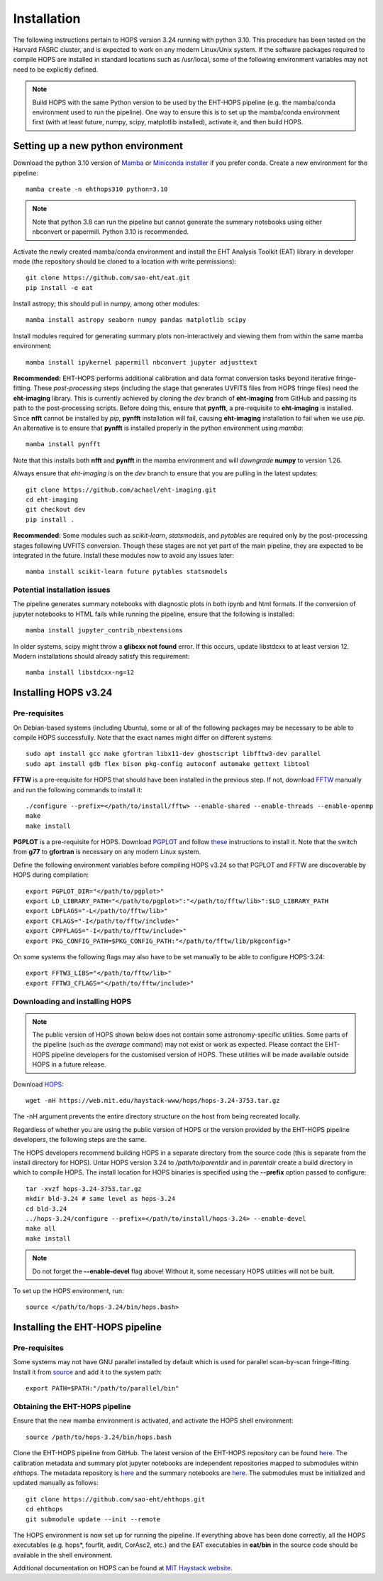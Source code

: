 ============
Installation
============

The following instructions pertain to HOPS version 3.24 running with python 3.10. This procedure has been tested on the Harvard FASRC cluster, and is expected to work on any modern Linux/Unix system. If the software packages required to compile HOPS are installed in standard locations such as /usr/local, some of the following environment variables may not need to be explicitly defined.

.. note::
   Build HOPS with the same Python version to be used by the EHT-HOPS pipeline (e.g. the mamba/conda environment used to run the pipeline).
   One way to ensure this is to set up the mamba/conda environment first (with at least future, numpy, scipy, matplotlib installed), activate it, and then build HOPS.

Setting up a new python environment
-----------------------------------

Download the python 3.10 version of `Mamba <https://mamba.readthedocs.io/en/latest/index.html>`_ or `Miniconda installer <https://docs.conda.io/en/latest/miniconda.html>`_ if you prefer conda.
Create a new environment for the pipeline::

   mamba create -n ehthops310 python=3.10

.. note::
   Note that python 3.8 can run the pipeline but cannot generate the summary notebooks using either nbconvert or papermill. Python 3.10 is recommended.

Activate the newly created mamba/conda environment and install the EHT Analysis Toolkit (EAT) library in developer mode (the repository should be cloned to a location with write permissions)::

   git clone https://github.com/sao-eht/eat.git
   pip install -e eat

Install astropy; this should pull in numpy, among other modules::

   mamba install astropy seaborn numpy pandas matplotlib scipy

Install modules required for generating summary plots non-interactively and viewing them from within the same mamba environment::

   mamba install ipykernel papermill nbconvert jupyter adjusttext

**Recommended:** EHT-HOPS performs additional calibration and data format conversion tasks beyond iterative fringe-fitting.
These *post-processing* steps (including the stage that generates UVFITS files from HOPS fringe files) need the **eht-imaging** library.
This is currently achieved by cloning the *dev* branch of **eht-imaging** from GitHub and passing its path to the post-processing scripts.
Before doing this, ensure that **pynfft**, a pre-requisite to **eht-imaging** is installed. Since **nfft** cannot be installed by *pip*,
**pynfft** installation will fail, causing **eht-imaging** installation to fail when we use *pip*.
An alternative is to ensure that **pynfft** is installed properly in the python environment using *mamba*::

   mamba install pynfft

Note that this installs both **nfft** and **pynfft** in the mamba environment and will *downgrade* **numpy** to version 1.26.

Always ensure that *eht-imaging* is on the *dev* branch to ensure that you are pulling in the latest updates::

   git clone https://github.com/achael/eht-imaging.git
   cd eht-imaging
   git checkout dev
   pip install .

**Recommended:** Some modules such as *scikit-learn*, *statsmodels*, and *pytables* are required only by the post-processing stages following UVFITS conversion.
Though these stages are not yet part of the main pipeline, they are expected to be integrated in the future. Install these modules now to avoid any issues later::

   mamba install scikit-learn future pytables statsmodels

Potential installation issues
^^^^^^^^^^^^^^^^^^^^^^^^^^^^^

The pipeline generates summary notebooks with diagnostic plots in both ipynb and html formats.
If the conversion of jupyter notebooks to HTML fails while running the pipeline, ensure that the following is installed::

   mamba install jupyter_contrib_nbextensions

In older systems, scipy might throw a **glibcxx not found** error. If this occurs, update libstdcxx
to at least version 12. Modern installations should already satisfy this requirement::

   mamba install libstdcxx-ng=12

Installing HOPS v3.24
---------------------

Pre-requisites
^^^^^^^^^^^^^^

On Debian-based systems (including Ubuntu), some or all of the following packages may be necessary
to be able to compile HOPS successfully. Note that the exact names might differ on different systems::

   sudo apt install gcc make gfortran libx11-dev ghostscript libfftw3-dev parallel
   sudo apt install gdb flex bison pkg-config autoconf automake gettext libtool

**FFTW** is a pre-requisite for HOPS that should have been installed in the previous step. If not,
download `FFTW <https://fftw.org/>`_ manually and run the following commands to install it::

   ./configure --prefix=</path/to/install/fftw> --enable-shared --enable-threads --enable-openmp
   make
   make install

**PGPLOT** is a pre-requisite for HOPS. Download `PGPLOT <https://sites.astro.caltech.edu/~tjp/pgplot/>`_ and
follow `these <https://www.gnu.org/software/gnuastro/manual/html_node/PGPLOT.html>`_ instructions to
install it. Note that the switch from **g77** to **gfortran** is necessary on any modern Linux system.

Define the following environment variables before compiling HOPS v3.24 so that PGPLOT and FFTW are
discoverable by HOPS during compilation::

   export PGPLOT_DIR="</path/to/pgplot>"
   export LD_LIBRARY_PATH="</path/to/pgplot>":"</path/to/fftw/lib>":$LD_LIBRARY_PATH
   export LDFLAGS="-L</path/to/fftw/lib>"
   export CFLAGS="-I</path/to/fftw/include>"
   export CPPFLAGS="-I</path/to/fftw/include>"
   export PKG_CONFIG_PATH=$PKG_CONFIG_PATH:"</path/to/fftw/lib/pkgconfig>"
  
On some systems the following flags may also have to be set manually to be able to configure HOPS-3.24::

   export FFTW3_LIBS="</path/to/fftw/lib>"
   export FFTW3_CFLAGS="</path/to/fftw/include>"

Downloading and installing HOPS
^^^^^^^^^^^^^^^^^^^^^^^^^^^^^^^

.. note::
   The public version of HOPS shown below does not contain some astronomy-specific utilities. Some parts of the pipeline (such as the *average* command) may not exist or work as expected.
   Please contact the EHT-HOPS pipeline developers for the customised version of HOPS. These utilities will be made available outside HOPS in a future release.

Download `HOPS <https://www.haystack.mit.edu/haystack-observatory-postprocessing-system-hops/>`_::

   wget -nH https://web.mit.edu/haystack-www/hops/hops-3.24-3753.tar.gz

The -nH argument prevents the entire directory structure on the host from being recreated locally.

Regardless of whether you are using the public version of HOPS or the version provided by the
EHT-HOPS pipeline developers, the following steps are the same.

The HOPS developers recommend building HOPS in a separate directory from the source code (this is separate from the install directory for HOPS).
Untar HOPS version 3.24 to */path/to/parentdir* and in *parentdir* create a build directory in which to compile HOPS.
The install location for HOPS binaries is specified using the **--prefix** option passed to configure::

   tar -xvzf hops-3.24-3753.tar.gz
   mkdir bld-3.24 # same level as hops-3.24
   cd bld-3.24
   ../hops-3.24/configure --prefix=</path/to/install/hops-3.24> --enable-devel
   make all
   make install

.. note::
   Do not forget the **\-\-enable-devel** flag above! Without it, some necessary HOPS utilities will not be built.

To set up the HOPS environment, run::

   source </path/to/hops-3.24/bin/hops.bash>

Installing the EHT-HOPS pipeline
--------------------------------

Pre-requisites
^^^^^^^^^^^^^^

Some systems may not have GNU parallel installed by default which is used for parallel scan-by-scan fringe-fitting.
Install it from `source <https://www.gnu.org/software/parallel>`_ and add it to the system path::

   export PATH=$PATH:"/path/to/parallel/bin"

Obtaining the EHT-HOPS pipeline
^^^^^^^^^^^^^^^^^^^^^^^^^^^^^^^

Ensure that the new mamba environment is activated, and activate the HOPS shell environment::

   source /path/to/hops-3.24/bin/hops.bash


Clone the EHT-HOPS pipeline from GitHub. The latest version of the EHT-HOPS repository can be found `here <https://github.com/sao-eht/ehthops>`_.
The calibration metadata and summary plot jupyter notebooks are independent repositories mapped to
submodules within *ehthops*. The metadata repository is `here <https://github.com/sao-eht/ehthops-meta>`_
and the summary notebooks are `here <https://github.com/sao-eht/ehthops-plots>`_. The submodules must be
initialized and updated manually as follows::
   
   git clone https://github.com/sao-eht/ehthops.git
   cd ehthops
   git submodule update --init --remote

The HOPS environment is now set up for running the pipeline. If everything above has been done correctly, all the HOPS executables (e.g. hops*, fourfit, aedit,
CorAsc2, etc.) and the EAT executables in **eat/bin** in the source code should be available in the shell environment.

Additional documentation on HOPS can be found at `MIT Haystack website <https://www.haystack.mit.edu/haystack-observatory-postprocessing-system-hops/>`_.